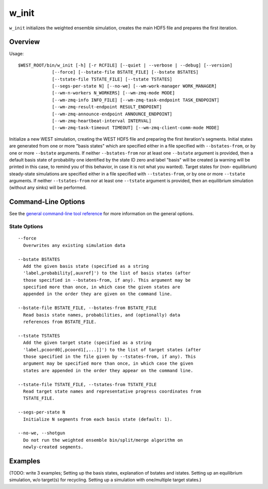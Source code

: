 .. _w_init:

w_init
======

``w_init`` initializes the weighted ensemble simulation, creates the
main HDF5 file and prepares the first iteration.

Overview
--------

Usage::

  $WEST_ROOT/bin/w_init [-h] [-r RCFILE] [--quiet | --verbose | --debug] [--version]
               [--force] [--bstate-file BSTATE_FILE] [--bstate BSTATES]
               [--tstate-file TSTATE_FILE] [--tstate TSTATES]
               [--segs-per-state N] [--no-we] [--wm-work-manager WORK_MANAGER]
               [--wm-n-workers N_WORKERS] [--wm-zmq-mode MODE]
               [--wm-zmq-info INFO_FILE] [--wm-zmq-task-endpoint TASK_ENDPOINT]
               [--wm-zmq-result-endpoint RESULT_ENDPOINT]
               [--wm-zmq-announce-endpoint ANNOUNCE_ENDPOINT]
               [--wm-zmq-heartbeat-interval INTERVAL]
               [--wm-zmq-task-timeout TIMEOUT] [--wm-zmq-client-comm-mode MODE]

Initialize a new WEST simulation, creating the WEST HDF5 file and preparing the
first iteration's segments. Initial states are generated from one or more
"basis states" which are specified either in a file specified with
``--bstates-from``, or by one or more ``--bstate`` arguments. If neither
``--bstates-from`` nor at least one ``--bstate`` argument is provided, then a
default basis state of probability one identified by the state ID zero and
label "basis" will be created (a warning will be printed in this case, to
remind you of this behavior, in case it is not what you wanted). Target states
for (non- equilibrium) steady-state simulations are specified either in a file
specified with ``--tstates-from``, or by one or more ``--tstate`` arguments. If
neither ``--tstates-from`` nor at least one ``--tstate`` argument is provided,
then an equilibrium simulation (without any sinks) will be performed.

Command-Line Options
--------------------

See the `general command-line tool reference <UserGuide:ToolRefs>`_ for more
information on the general options.

State Options
~~~~~~~~~~~~~

::

  --force
    Overwrites any existing simulation data

  --bstate BSTATES
    Add the given basis state (specified as a string
    'label,probability[,auxref]') to the list of basis states (after
    those specified in --bstates-from, if any). This argument may be
    specified more than once, in which case the given states are
    appended in the order they are given on the command line.

  --bstate-file BSTATE_FILE, --bstates-from BSTATE_FILE
    Read basis state names, probabilities, and (optionally) data
    references from BSTATE_FILE.

  --tstate TSTATES
    Add the given target state (specified as a string
    'label,pcoord0[,pcoord1[,...]]') to the list of target states (after
    those specified in the file given by --tstates-from, if any). This
    argument may be specified more than once, in which case the given
    states are appended in the order they appear on the command line.

  --tstate-file TSTATE_FILE, --tstates-from TSTATE_FILE
    Read target state names and representative progress coordinates from
    TSTATE_FILE.

  --segs-per-state N
    Initialize N segments from each basis state (default: 1).

  --no-we, --shotgun
    Do not run the weighted ensemble bin/split/merge algorithm on
    newly-created segments.

Examples
--------

(TODO: write 3 examples; Setting up the basis states, explanation of
bstates and istates. Setting up an equilibrium simulation, w/o target(s)
for recycling. Setting up a simulation with one/multiple target states.)
